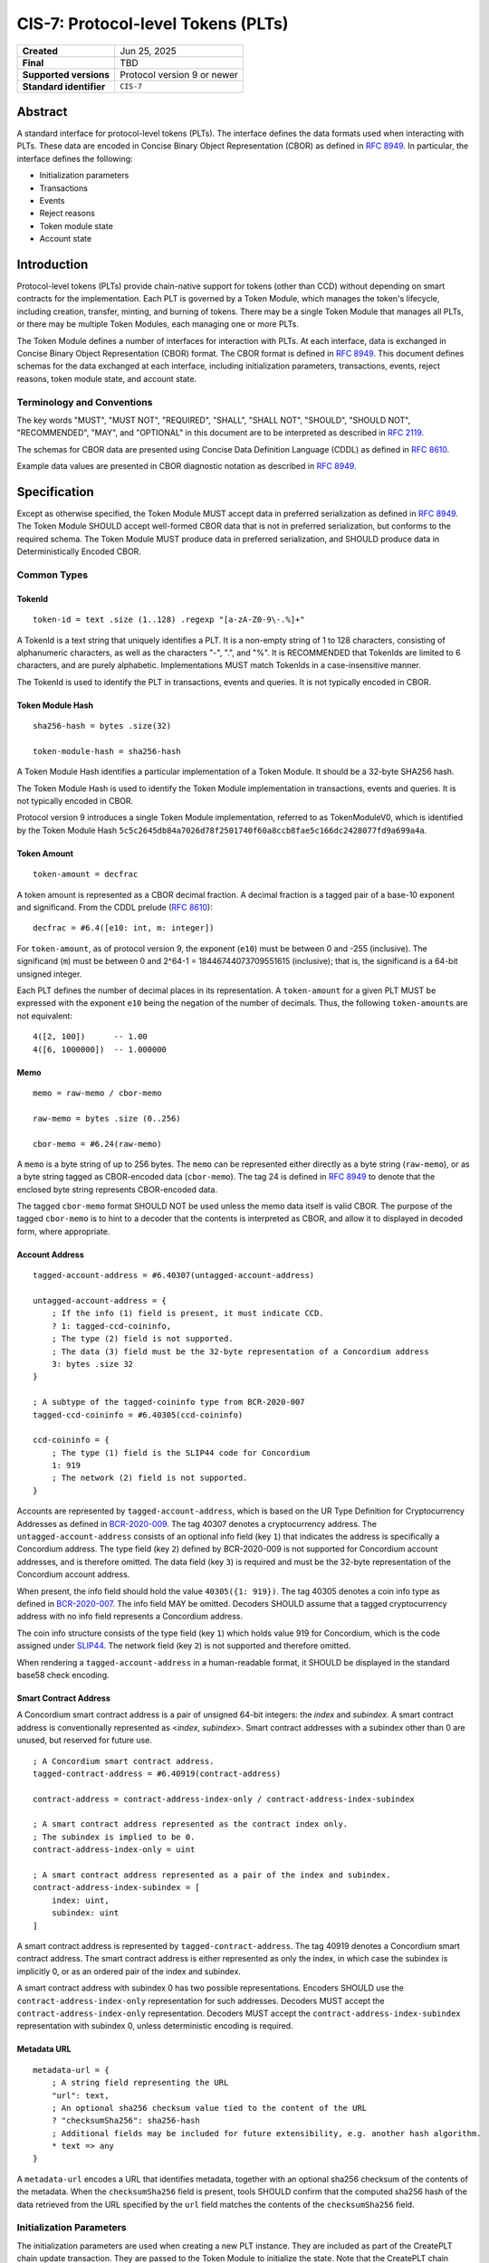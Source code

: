.. _CIS-7:

===================================
CIS-7: Protocol-level Tokens (PLTs)
===================================

.. list-table::
   :stub-columns: 1

   * - Created
     - Jun 25, 2025
   * - Final
     - TBD
   * - Supported versions
     - | Protocol version 9 or newer
   * - Standard identifier
     - ``CIS-7``


Abstract
========

A standard interface for protocol-level tokens (PLTs).
The interface defines the data formats used when interacting with PLTs.
These data are encoded in Concise Binary Object Representation (CBOR) as defined in :rfc:`8949`.
In particular, the interface defines the following:

- Initialization parameters
- Transactions
- Events
- Reject reasons
- Token module state
- Account state

Introduction
============

Protocol-level tokens (PLTs) provide chain-native support for tokens (other than CCD) without depending on smart contracts for the implementation.
Each PLT is governed by a Token Module, which manages the token's lifecycle, including creation, transfer, minting, and burning of tokens.
There may be a single Token Module that manages all PLTs, or there may be multiple Token Modules, each managing one or more PLTs.

The Token Module defines a number of interfaces for interaction with PLTs.
At each interface, data is exchanged in Concise Binary Object Representation (CBOR) format.
The CBOR format is defined in :rfc:`8949`.
This document defines schemas for the data exchanged at each interface, including initialization parameters, transactions, events, reject reasons, token module state, and account state.

Terminology and Conventions
---------------------------

The key words "MUST", "MUST NOT", "REQUIRED", "SHALL", "SHALL NOT", "SHOULD", "SHOULD NOT", "RECOMMENDED",  "MAY", and "OPTIONAL" in this document are to be interpreted as described in :rfc:`2119`.

The schemas for CBOR data are presented using Concise Data Definition Language (CDDL) as defined in :rfc:`8610`.

Example data values are presented in CBOR diagnostic notation as described in :rfc:`8949`.

Specification
=============

Except as otherwise specified, the Token Module MUST accept data in preferred serialization as defined in :rfc:`8949`.
The Token Module SHOULD accept well-formed CBOR data that is not in preferred serialization, but conforms to the required schema.
The Token Module MUST produce data in preferred serialization, and SHOULD produce data in Deterministically Encoded CBOR.


Common Types
------------

TokenId
^^^^^^^

::

    token-id = text .size (1..128) .regexp "[a-zA-Z0-9\-.%]+"

A TokenId is a text string that uniquely identifies a PLT.
It is a non-empty string of 1 to 128 characters, consisting of alphanumeric characters, as well as the characters "-", ".", and "%".
It is RECOMMENDED that TokenIds are limited to 6 characters, and are purely alphabetic.
Implementations MUST match TokenIds in a case-insensitive manner.

The TokenId is used to identify the PLT in transactions, events and queries.
It is not typically encoded in CBOR.

Token Module Hash
^^^^^^^^^^^^^^^^^

::

    sha256-hash = bytes .size(32)

    token-module-hash = sha256-hash

A Token Module Hash identifies a particular implementation of a Token Module.
It should be a 32-byte SHA256 hash.

The Token Module Hash is used to identify the Token Module implementation in transactions, events and queries.
It is not typically encoded in CBOR.

Protocol version 9 introduces a single Token Module implementation, referred to as TokenModuleV0, which is identified by the Token Module Hash ``5c5c2645db84a7026d78f2501740f60a8ccb8fae5c166dc2428077fd9a699a4a``.

.. _CIS-7-token-amount:

Token Amount
^^^^^^^^^^^^
::

  token-amount = decfrac

A token amount is represented as a CBOR decimal fraction.
A decimal fraction is a tagged pair of a base-10 exponent and significand.
From the CDDL prelude (:rfc:`8610`)::

  decfrac = #6.4([e10: int, m: integer])

For ``token-amount``, as of protocol version 9, the exponent (``e10``) must be between 0 and -255 (inclusive).
The significand (``m``) must be between 0 and 2^64-1 = 18446744073709551615 (inclusive); that is, the significand is a 64-bit unsigned integer.


Each PLT defines the number of decimal places in its representation.
A ``token-amount`` for a given PLT MUST be expressed with the exponent ``e10`` being the negation of the number of decimals.
Thus, the following ``token-amount``\s are not equivalent::

  4([2, 100])      -- 1.00
  4([6, 1000000])  -- 1.000000

Memo
^^^^
::

    memo = raw-memo / cbor-memo

    raw-memo = bytes .size (0..256)

    cbor-memo = #6.24(raw-memo)

A ``memo`` is a byte string of up to 256 bytes.
The ``memo`` can be represented either directly as a byte string (``raw-memo``), or as a byte string tagged as CBOR-encoded data (``cbor-memo``).
The tag 24 is defined in :rfc:`8949#section-3.4.5.1` to denote that the enclosed byte string represents CBOR-encoded data.

The tagged ``cbor-memo`` format SHOULD NOT be used unless the memo data itself is valid CBOR.
The purpose of the tagged ``cbor-memo`` is to hint to a decoder that the contents is interpreted as CBOR, and allow it to displayed in decoded form, where appropriate.

Account Address
^^^^^^^^^^^^^^^
::

    tagged-account-address = #6.40307(untagged-account-address)

    untagged-account-address = { 
        ; If the info (1) field is present, it must indicate CCD.
        ? 1: tagged-ccd-coininfo,
        ; The type (2) field is not supported.
        ; The data (3) field must be the 32-byte representation of a Concordium address
        3: bytes .size 32
    }

    ; A subtype of the tagged-coininfo type from BCR-2020-007
    tagged-ccd-coininfo = #6.40305(ccd-coininfo)

    ccd-coininfo = { 
        ; The type (1) field is the SLIP44 code for Concordium
        1: 919 
        ; The network (2) field is not supported.
    }

Accounts are represented by ``tagged-account-address``, which is based on the UR Type Definition for Cryptocurrency Addresses as defined in `BCR-2020-009 <https://github.com/BlockchainCommons/Research/blob/master/papers/bcr-2020-009-address.md>`_.
The tag 40307 denotes a cryptocurrency address.
The ``untagged-account-address`` consists of an optional info field (key ``1``) that indicates the address is specifically a Concordium address.
The type field (key ``2``) defined by BCR-2020-009 is not supported for Concordium account addresses, and is therefore omitted.
The data field (key ``3``) is required and must be the 32-byte representation of the Concordium account address.

When present, the info field should hold the value ``40305({1: 919})``.
The tag 40305 denotes a coin info type as defined in `BCR-2020-007 <https://github.com/BlockchainCommons/Research/blob/master/papers/bcr-2020-007-hdkey.md>`_.
The info field MAY be omitted.
Decoders SHOULD assume that a tagged cryptocurrency address with no info field represents a Concordium address.

The coin info structure consists of the type field (key ``1``) which holds value 919 for Concordium, which is the code assigned under `SLIP44 <https://github.com/satoshilabs/slips/blob/master/slip-0044.md>`_.
The network field (key ``2``) is not supported and therefore omitted.

When rendering a ``tagged-account-address`` in a human-readable format, it SHOULD be displayed in the standard base58 check encoding.

Smart Contract Address
^^^^^^^^^^^^^^^^^^^^^^

A Concordium smart contract address is a pair of unsigned 64-bit integers: the *index* and *subindex*.
A smart contract address is conventionally represented as <*index*, *subindex*>.
Smart contract addresses with a subindex other than 0 are unused, but reserved for future use.

::

    ; A Concordium smart contract address.
    tagged-contract-address = #6.40919(contract-address)
    
    contract-address = contract-address-index-only / contract-address-index-subindex

    ; A smart contract address represented as the contract index only.
    ; The subindex is implied to be 0.
    contract-address-index-only = uint

    ; A smart contract address represented as a pair of the index and subindex.
    contract-address-index-subindex = [
        index: uint,
        subindex: uint
    ]

A smart contract address is represented by ``tagged-contract-address``.
The tag 40919 denotes a Concordium smart contract address.
The smart contract address is either represented as only the index, in which case the subindex is implicitly 0, or as an ordered pair of the index and subindex.

A smart contract address with subindex 0 has two possible representations.
Encoders SHOULD use the ``contract-address-index-only`` representation for such addresses.
Decoders MUST accept the ``contract-address-index-only`` representation.
Decoders MUST accept the ``contract-address-index-subindex`` representation with subindex 0, unless deterministic encoding is required.

Metadata URL
^^^^^^^^^^^^

::

    metadata-url = {
        ; A string field representing the URL
        "url": text,
        ; An optional sha256 checksum value tied to the content of the URL
        ? "checksumSha256": sha256-hash
        ; Additional fields may be included for future extensibility, e.g. another hash algorithm.
        * text => any
    }

A ``metadata-url`` encodes a URL that identifies metadata, together with an optional sha256 checksum of the contents of the metadata.
When the ``checksumSha256`` field is present, tools SHOULD confirm that the computed sha256 hash of the data retrieved from the URL specified by the ``url`` field matches the contents of the ``checksumSha256`` field.


Initialization Parameters
-------------------------

The initialization parameters are used when creating a new PLT instance.
They are included as part of the CreatePLT chain update transaction.
They are passed to the Token Module to initialize the state.
Note that the CreatePLT chain update includes additional parameters that are separate from the initialization parameters: the TokenID, the Token Module Hash, and the number of decimal places in the token's representation.

The format and semantics of the initialization parameters may differ between Token Module implementations.
The initializations parameters for a conforming implementation MUST be represented as a CBOR map conforming to the following schema:
::

    token-initialization-parameters = { 
        ; The name of the token
        ? "name": text,
        ; A URL pointing to the token metadata
        ? "metadata": metadata-url,
        ; The governance account of the token
        ? "governanceAccount": tagged-account-address,
        ; Whether the token enforces an allow list
        ? "allowList": bool .default false,
        ; Whether the token enforces a deny list
        ? "denyList": bool .default false,
        ; The initial supply of the token. If not present, no tokens are minted initially.
        ? "initialSupply": token-amount,
        ; Whether the token is mintable
        ? "mintable": bool .default false,
        ; Whether the token is burnable
        ? "burnable": bool .default false,
        ; Additional fields
        * text => any
    }

The schema defines a number of standardized fields, while allowing for additional fields that may be defined by future standards.
The semantics of the standardized fields are defined below.

The TokenModuleV0 implementation requires the `name`, `metadataUrl`, and `governanceAccount` fields.
The `allowList`, `denyList`, `initialSupply`, `mintable`, and `burnable` fields are optional.
All other fields are prohibited.

``name``
^^^^^^^^

The full name of the token.

``metadata-url``
^^^^^^^^^^^^^^^^

A URL pointing to the token metadata JSON object, and optionally a hash of the metadata.

``governanceAccount``
^^^^^^^^^^^^^^^^^^^^^

The singular *governance account* that is permitted to perform mint, burn, pause, and list-update governance operations, if they are enabled for the token.
A PLT with a governance account MUST NOT allow accounts other than the governance account to perform token governance operations.
The :ref:`token module state <CIS-7-TokenModuleState>` MUST indicate the governance account, if it exists.

``allowList``
^^^^^^^^^^^^^

Whether the PLT enforces an allow list.
A PLT that enforces an allow list is subject to the following:

* Transfers MUST be rejected unless both the sender and receiver accounts belong to the allow list.

* The :ref:`token module state <CIS-7-TokenModuleState>` MUST indicated that the allow list is enforced.

* Accounts with no :ref:`account state <CIS-7-AccountState>` implicitly MUST NOT belong to the allow list.

* Accounts that have an account state MUST report whether the account belongs to the allow list.

* The ``addAllowList`` and ``removeAllowList`` operations SHOULD be implemented.

* When an account is added to the allow list, an ``addAllowList`` Token Module Event MUST be emitted.

* When an account is removed from the allow list, a ``removeAllowList`` Token Module Event MUST be emitted.

If the value is not specified, the PLT MUST NOT enforce an allow list.

``denyList``
^^^^^^^^^^^^

Whether the PLT implements a deny list.
A PLT that implements a deny list is subject to the following:

* Transfers MUST be rejected if either the sender or receiver account belongs to the deny list.

* The :ref:`token module state <CIS-7-TokenModuleState>` MUST indicated that the deny list is enforced.

* Accounts with no :ref:`account state <CIS-7-AccountState>` implicitly MUST NOT belong to the deny list.

* Accounts that have an account state MUST report whether the account belongs to the deny list.

* The ``addDenyList`` and ``removeDenyList`` operations SHOULD be implemented.

* When an account is added to the deny list, an ``addDenyList`` Token Module Event MUST be emitted.

* When an account is removed from the deny list, a ``removeDenyList`` Token Module Event MUST be emitted.

If the value is not specified, the PLT MUST NOT enforce a deny list.

``initialSupply``
^^^^^^^^^^^^^^^^^

The initial supply of the PLT that is minted when the token is created.
If this is not specified, no initial supply is minted.

``mintable``
^^^^^^^^^^^^

Whether the PLT supports the ``mint`` transaction operation.

``burnable``
^^^^^^^^^^^^

Whether the PLT supports the ``burn`` transaction operation.

Transactions
------------

A Token Update transaction identifies a PLT by its Token ID and carries a CBOR-encoded payload that consists of a list of token operations (``token-update-transaction``).
::

    token-update-transaction = [ * token-operation ]

    token-operation = token-transfer
        / token-mint
        / token-burn
        / token-update-list

The token operations presented here are those implemented by TokenModuleV0.
Different Token Module implementations may implement a different set of operations.
However, the payload MUST always consist of a CBOR list of token operations.
Each token operation MUST consist of a map with a single key that identifies the operation type.

The semantics of each token operation SHOULD be the same across all Token Modules which implements it.
In particular, implementations MUST conform to the schema for the token operations defined in this document.
An implementation MUST NOT use the operation types ``transfer``, ``mint``, ``burn``, ``addAllowList``, ``removeAllowList``, ``addDenyList``, or ``removeDenyList`` for any other operation than those defined below.

``transfer``
^^^^^^^^^^^^
::

    ; A token transfer operation. This transfers a specified amount of tokens from the sender account
    ; (implicit) to the recipient account.
    token-transfer = {
        ; The operation type is "transfer".
        "transfer": {
            ; The amount of tokens to transfer.
            "amount": token-amount,
            ; The recipient account.
            "recipient": tagged-account-address,
            ; An optional memo.
            ? "memo": memo
        }
    }

``mint`` and ``burn``
^^^^^^^^^^^^^^^^^^^^^
::

    ; Mint a specified amount to the sender account.
    token-mint = {
        ; The operation type is "mint".
        "mint": token-supply-update-details
    }

    ; Burn a specified amount from the sender account.
    token-burn = {
        ; The operation type is "burn".
        "burn": token-supply-update-details
    }

    ; Specifies the details of a mint/burn operation.
    token-supply-update-details = {
        ; The amount of tokens to either mint or burn.
        "amount": token-amount
    }

``addAllowList``, ``removeAllowList``, ``addDenyList``, and ``removeDenyList``
^^^^^^^^^^^^^^^^^^^^^^^^^^^^^^^^^^^^^^^^^^^^^^^^^^^^^^^^^^^^^^^^^^^^^^^^^^^^^^
::

    ; Update an allow or a deny list by adding or removing an account from it.
    token-update-list = 
        token-add-allow-list
        / token-remove-allow-list
        / token-add-deny-list
        / token-remove-deny-list

    ; Add an account to the allow list.
    token-add-allow-list = {
        ; The operation type is "addAllowList".
        "addAllowList": token-list-update-details
    }

    ; Remove an account from the allow list.
    token-remove-allow-list = {
        ; The operation type is "removeAllowList".
        "removeAllowList": token-list-update-details
    }

    ; Add an account to the deny list.
    token-add-deny-list = {
        ; The operation type is "addDenyList".
        "addDenyList": token-list-update-details
    }

    ; Remove an account from the deny list.
    token-remove-deny-list = {
        ; The operation type is "removeDenyList".
        "removeDenyList": token-list-update-details
    }

    ; Specifies the details of a list update operation.
    token-list-update-details = {
        ; The account to add or remove from the list.
        "target": tagged-account-address
    }

Forward Compatibility
^^^^^^^^^^^^^^^^^^^^^

Token Modules MAY implement additional token operations that are not defined in this specification.
In order for tools such as hardware wallets to be able to handle such operations, these operations SHOULD conform to the following schema:
::

    generic-token-operation = {
        short-text => generic-token-operation-details
    }

    short-text = text .size (1..24)

    generic-token-operation-details = {
        * simple-key => details-value
    }

    simple-key = short-text / uint

    value-0 =
        tagged-account-address  ; An account address
        / int                   ; An integer
        / bigint                ; A big integer
        / decfrac               ; A decimal fraction
        / text                  ; A text string
        / bytes                 ; A byte string
        / epoch-time            ; An epoch time
        / encoded-cbor          ; Encoded CBOR data
        / base16-data           ; Data to be represented in base16
        / base64-data           ; Data to be represented in base64
        / bool                  ; A boolean value
        / null                  ; The null value
        / undefined             ; The undefined value
    
    epoch-time = #6.1(uint)
    base16-data = #6.23(bytes)
    base64-data = #6.22(bytes)

    list-0 = [ * value-0 ]
    map-0 = { * simple-key => value-0 }

    value-1 = value-0
        / list-0
        / map-0

    details-value = value-1

A `generic-token-operation` consists of a short text key (1-24 characters) that identifies the operation, and a map of simple keys to values that represent the details of the operation.
Simple keys are either short text strings (1-24 characters) or unsigned integers.

The values can be of various types:

- `tagged-account-address`: An account address.
- `int`: An integer value.
- `bigint`: A big integer value.
- `decfrac`: A decimal fraction.
- `text`: A text string.
- `bytes`: A byte string.
- `epoch-time`: An time represented as a number of seconds since the Unix epoch (1970-01-01T00:00:00Z).
- `encoded-cbor`: Encoded CBOR data. (Tooling may decode this data and display it in a human-readable format where appropriate.)
- `base16-data`: Data to be represented in base16 (hexadecimal) format.
- `base64-data`: Data to be represented in base64 format.
- `bool`: A boolean value (true or false).
- `null`: The null value.
- `undefined`: The undefined value.
- `list-0`: A list of values the above simple values.
- `map-0`: A map of simple keys to simple values.


Events
------

The Token Module may emit Token Module Events as a consequence of transaction execution.
These events are in addition to the ``TokenTransfer``, ``TokenMint``, ``TokenBurn`` and ``TokenCreated`` events, and the semantics is dependent on the Token Module implementation.

Each Token Module Event type is designated by a ``TokenEventType``, which is a UTF-8 encoded string of at most 255 bytes.
Each Token Module Event has a CBOR-encoded event details.
The ``TokenEventType`` determines the semantics of the event details, and in particular the schema to which it should conform.

``addAllowList``
^^^^^^^^^^^^^^^^
::

    ; The details of a token "addAllowList" event.
    ; Indicates that the account was added to the allow list.
    token-add-allow-list-event = token-list-update-details

``removeAllowList``
^^^^^^^^^^^^^^^^^^^
::

    ; The details of a token "removeAllowList" event.
    ; Indicates that the account was removed from the allow list.
    token-remove-allow-list-event = token-list-update-details

``addDenyList``
^^^^^^^^^^^^^^^^
::

    ; The details of a token "addDenyList" event.
    ; Indicates that the account was added to the deny list.
    token-add-deny-list-event = token-list-update-details

``removeDenyList``
^^^^^^^^^^^^^^^^^^^
::

    ; The details of a token "removeDenyList" event.
    ; Indicates that the account was removed from the deny list.
    token-remove-deny-list-event = token-list-update-details


Reject Reasons
--------------

The Token Module may reject a transaction for various reasons.
When a transaction is rejected, the reject reason identifies the PLT, the type of the reject reason (a UTF-8 encoded string of at most 255 bytes), and, optionally, the details of the reject reason (encoded as CBOR).

As with Token Module Events, the reject reason type determines the semantics of the reject reason details, and in particular the schema to which it should conform.
The following reject reason types are defined by TokenModuleV0:

``addressNotFound``
^^^^^^^^^^^^^^^^^^^
::

    ; "addressNotFound": an account address was not valid.
    reject-details-address-not-found = {
        ; The index in the list of operations of the failing operation.
        "index": uint,
        ; The address that could not be resolved.
        "address": tagged-account-address
    }

``tokenBalanceInsufficient``
^^^^^^^^^^^^^^^^^^^^^^^^^^^^
::

    ; "tokenBalanceInsufficient": the balance of tokens on the sender account is insufficient
    ; to perform the operation.
    reject-details-token-balance-insufficient = {
        ; The index in the list of operations of the failing operation.
        "index": uint,
        ; The available balance of the sender.
        "availableBalance": token-amount,
        ; The minimum required balance to perform the operation.
        "requiredBalance": token-amount
    }

``deserializationFailure``
^^^^^^^^^^^^^^^^^^^^^^^^^^
::

    ; "deserializationFailure": the transaction could not be deserialized.
    reject-details-deserialization-failure = {
        ; Text description of the failure mode.
        ? "cause": text
    }

``unsupportedOperation``
^^^^^^^^^^^^^^^^^^^^^^^^
::

    ; "unsupportedOperation": the operation is not supported by the token module.
    ; This may be because the operation is not implemented by the module, or because the
    ; token is not configured to support the operation. If the operation is not authorized
    ; (i.e. the particular participants do not have the authority to perform the operation)
    ; then the reject reason is "operationNotPermitted" instead.
    reject-details-unsupported-operation = {
        ; The index in the list of operations of the failing operation.
        "index": uint,
        ; The type of operation that was not supported.
        "operationType": text,
        ; The reason why the operation was not supported.
        ? "reason": text
    }

``operationNotPermitted``
^^^^^^^^^^^^^^^^^^^^^^^^^^
::

    ; "operationNotPermitted": the operation requires that a participating account has a certain
    ; permission, but the account does not have that permission.
    reject-details-operation-not-permitted = {
        ; The index in the list of operations of the failing operation.
        "index": uint,
        ; (Optionally) the address that does not have the necessary permissions to perform the
        ; operation.
        ? "address": tagged-account-address,
        ; The reason why the operation is not permitted.
        ? "reason": text
    }

``mintWouldOverflow``
^^^^^^^^^^^^^^^^^^^^^
::

    ; "mintWouldOverflow": minting the requested amount would overflow the representable token amount.
    reject-details-mint-would-overflow = {
        ; The index in the list of operations of the failing operation.
        "index": uint,
        ; The requested amount to mint.
        "requestedAmount": token-amount,
        ; The current supply of the token.
        "currentSupply": token-amount,
        ; The maximum representable token amount.
        "maxRepresentableAmount": token-amount,
    }


.. _CIS-7-TokenModuleState:

Token Module State
------------------

The Token Module state is a representation of the global state of a PLT, which is maintained by the Token Module.
It is returned as part of a `GetTokenInfo` query.
The Token Module state does not include state that is managed by the Token Kernel, such as the token identifier and global supply.
It also does not (typically) include account-specific state, which is returned as part of `GetAccountInfo` instead.
The Token Module state is represented as a CBOR map conforming to the following schema:

::

    token-module-state = {
        ; The name of the token
        "name": text,
        ; A URL pointing to the token metadata
        "metadata": metadata-url,
        ; The governance account of the token
        ? "governanceAccount": tagged-account-address
        ; Whether the token enforces an allow list.
        ? "allowList": bool,
        ; Whether the token enforces a deny list.
        ? "denyList": bool,
        ; Whether the token is mintable.
        ? "mintable": bool,
        ; Whether the token is burnable.
        ? "burnable": bool,
        ; Additional state information may be provided under further text keys, the meaning
        ; of which are not defined in the present specification.
        * text => any
    }

The ``name``, ``metadata``, and ``governanceAccount`` fields are required.
Other fields are optional, and can be omitted if the module implementation does not support them.
The structure supports additional fields for future extensibility.

A Token Module MAY include non-standard fields (i.e. any fields that are not defined by a standard, and are specific to the module implementation).
These non-standard fields SHOULD be prefixed with an underscore ("_") to distinguish them as such.
For example, a Token Module may include a field ``"_customField"`` with a value that is specific to the module implementation.
The semantics of such non-standard fields are not defined by this specification, and are specific to the module implementation.

.. _CIS-7-AccountState:

Account State
-------------

The account state represents account-specific information that is maintained by the Token Module.
It is returned as part of a `GetAccountInfo` query.
The account state does not include state that is managed by the Token Kernel, such as the token identifier and account balance.
It is represented as a CBOR map conforming to the following schema:

::

    token-module-account-state = {
        ; Whether the account is on the allow list.
        ; This is only present if the token supports an allow list; that is accounts can only
        ; send or receive tokens if they are on the allow list.
        ? "allowList": bool,
        ; Whether the account is on the deny list.
        ; This is only present if the token supports a deny list; that is accounts can only
        ; send or receive tokens if they are not on the deny list.
        ? "denyList": bool,
        ; Additional state information may be provided under further text keys, the meaning
        ; of which are not defined in the present specification.
        * text => any
    }

All fields are optional, and can be omitted if the module implementation does not support them.
The structure supports additional fields for future extensibility.

A Token Module MAY include non-standard fields (i.e. any fields that are not defined by a standard, and are specific to the module implementation).
These non-standard fields SHOULD be prefixed with an underscore ("_") to distinguish them as such.
